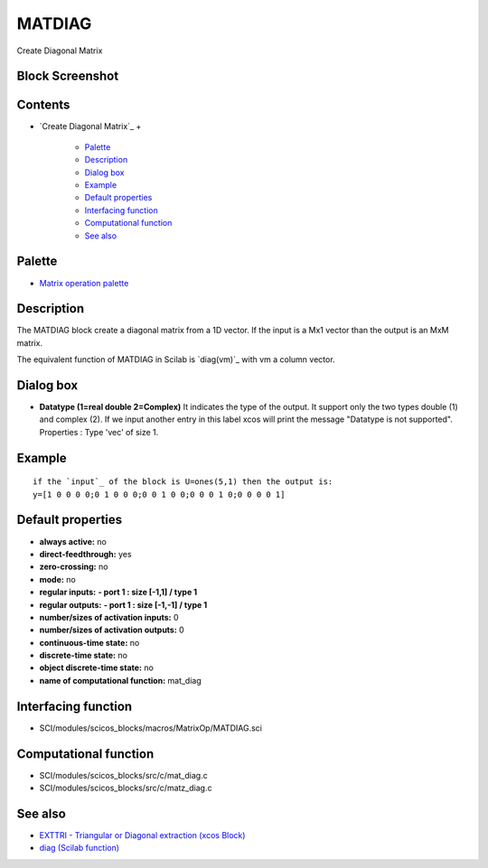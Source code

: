 


MATDIAG
=======

Create Diagonal Matrix



Block Screenshot
~~~~~~~~~~~~~~~~





Contents
~~~~~~~~


+ `Create Diagonal Matrix`_
  +

    + `Palette`_
    + `Description`_
    + `Dialog box`_
    + `Example`_
    + `Default properties`_
    + `Interfacing function`_
    + `Computational function`_
    + `See also`_





Palette
~~~~~~~


+ `Matrix operation palette`_




Description
~~~~~~~~~~~

The MATDIAG block create a diagonal matrix from a 1D vector. If the
input is a Mx1 vector than the output is an MxM matrix.

The equivalent function of MATDIAG in Scilab is `diag(vm)`_ with vm a
column vector.





Dialog box
~~~~~~~~~~






+ **Datatype (1=real double 2=Complex)** It indicates the type of the
  output. It support only the two types double (1) and complex (2). If
  we input another entry in this label xcos will print the message
  "Datatype is not supported". Properties : Type 'vec' of size 1.




Example
~~~~~~~


::

    if the `input`_ of the block is U=ones(5,1) then the output is:
    y=[1 0 0 0 0;0 1 0 0 0;0 0 1 0 0;0 0 0 1 0;0 0 0 0 1]




Default properties
~~~~~~~~~~~~~~~~~~


+ **always active:** no
+ **direct-feedthrough:** yes
+ **zero-crossing:** no
+ **mode:** no
+ **regular inputs:** **- port 1 : size [-1,1] / type 1**
+ **regular outputs:** **- port 1 : size [-1,-1] / type 1**
+ **number/sizes of activation inputs:** 0
+ **number/sizes of activation outputs:** 0
+ **continuous-time state:** no
+ **discrete-time state:** no
+ **object discrete-time state:** no
+ **name of computational function:** mat_diag




Interfacing function
~~~~~~~~~~~~~~~~~~~~


+ SCI/modules/scicos_blocks/macros/MatrixOp/MATDIAG.sci




Computational function
~~~~~~~~~~~~~~~~~~~~~~


+ SCI/modules/scicos_blocks/src/c/mat_diag.c
+ SCI/modules/scicos_blocks/src/c/matz_diag.c




See also
~~~~~~~~


+ `EXTTRI - Triangular or Diagonal extraction (xcos Block)`_
+ `diag (Scilab function)`_


.. _Computational function: MATDIAG.html#Computationalfunction_MATDIAG
.. _Matrix operation palette: Matrix_pal.html
.. _diag (Scilab function): diag.html
.. _Description: MATDIAG.html#Description_MATDIAG
.. _Dialog box: MATDIAG.html#Dialogbox_MATDIAG
.. _Example: MATDIAG.html
.. _EXTTRI - Triangular or Diagonal extraction (xcos Block): EXTTRI.html
.. _See also: MATDIAG.html#Seealso_MATDIAG
.. _Default properties: MATDIAG.html#Defaultproperties_MATDIAG
.. _Palette: MATDIAG.html#Palette_MATDIAG
.. _Interfacing function: MATDIAG.html#Interfacingfunction_MATDIAG


